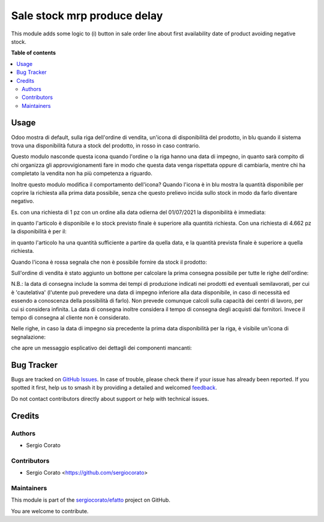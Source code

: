============================
Sale stock mrp produce delay
============================

.. 
   !!!!!!!!!!!!!!!!!!!!!!!!!!!!!!!!!!!!!!!!!!!!!!!!!!!!
   !! This file is generated by oca-gen-addon-readme !!
   !! changes will be overwritten.                   !!
   !!!!!!!!!!!!!!!!!!!!!!!!!!!!!!!!!!!!!!!!!!!!!!!!!!!!
   !! source digest: sha256:ecf14e2647ec18e99955a2d7661cd0b01e4749b17980c07fd946a6d77e3b34bd
   !!!!!!!!!!!!!!!!!!!!!!!!!!!!!!!!!!!!!!!!!!!!!!!!!!!!

.. |badge1| image:: https://img.shields.io/badge/maturity-Beta-yellow.png
    :target: https://odoo-community.org/page/development-status
    :alt: Beta
.. |badge2| image:: https://img.shields.io/badge/licence-AGPL--3-blue.png
    :target: http://www.gnu.org/licenses/agpl-3.0-standalone.html
    :alt: License: AGPL-3
.. |badge3| image:: https://img.shields.io/badge/github-sergiocorato%2Fefatto-lightgray.png?logo=github
    :target: https://github.com/sergiocorato/efatto/tree/14.0/sale_stock_mrp_produce_delay
    :alt: sergiocorato/efatto

|badge1| |badge2| |badge3|

This module adds some logic to (i) button in sale order line about first
availability date of product avoiding negative stock.

**Table of contents**

.. contents::
   :local:

Usage
=====

Odoo mostra di default, sulla riga dell'ordine di vendita, un'icona di disponibilità del prodotto, in blu quando il sistema trova una disponibilità futura a stock del prodotto, in rosso in caso contrario.

.. image:: https://raw.githubusercontent.com/sergiocorato/efatto/14.0/sale_stock_mrp_produce_delay/static/description/icona_azzurra.png
    :alt: Icona azzurra

.. image:: https://raw.githubusercontent.com/sergiocorato/efatto/14.0/sale_stock_mrp_produce_delay/static/description/icona_rossa.png
    :alt: Icona rossa

Questo modulo nasconde questa icona quando l'ordine o la riga hanno una data di impegno, in quanto sarà compito di chi organizza gli approvvigionamenti fare in modo che questa data venga rispettata oppure di cambiarla, mentre chi ha completato la vendita non ha più competenza a riguardo.

Inoltre questo modulo modifica il comportamento dell'icona?
Quando l'icona è in blu mostra la quantità disponibile per coprire la richiesta alla prima data possibile, senza che questo prelievo incida sullo stock in modo da farlo diventare negativo.

Es. con una richiesta di 1 pz con un ordine alla data odierna del 01/07/2021 la disponibilità è immediata:

.. image:: https://raw.githubusercontent.com/sergiocorato/efatto/14.0/sale_stock_mrp_produce_delay/static/description/richiesta_quantita.png
    :alt: Richiesta quantità iniziale

in quanto l'articolo è disponibile e lo stock previsto finale è superiore alla quantità richiesta. Con una richiesta di 4.662 pz la disponibilità è per il:

.. image:: https://raw.githubusercontent.com/sergiocorato/efatto/14.0/sale_stock_mrp_produce_delay/static/description/richiesta_quantita_maggiore.png
    :alt: Richiesta quantità maggiore

in quanto l'articolo ha una quantità sufficiente a partire da quella data, e la quantità prevista finale è superiore a quella richiesta.

Quando l'icona è rossa segnala che non è possibile fornire da stock il prodotto:

.. image:: https://raw.githubusercontent.com/sergiocorato/efatto/14.0/sale_stock_mrp_produce_delay/static/description/non_disponibile.png
    :alt: Non disponibile

Sull'ordine di vendita è stato aggiunto un bottone per calcolare la prima consegna possibile per tutte le righe dell'ordine:

.. image:: https://raw.githubusercontent.com/sergiocorato/efatto/14.0/sale_stock_mrp_produce_delay/static/description/calcola.png
    :alt: Calcola

N.B.: la data di consegna include la somma dei tempi di produzione indicati nei prodotti ed eventuali semilavorati, per cui è 'cautelativa' (l'utente può prevedere una data di impegno inferiore alla data disponibile, in caso di necessità ed essendo a conoscenza della possibilità di farlo). Non prevede comunque calcoli sulla capacità dei centri di lavoro, per cui si considera infinita. La data di consegna inoltre considera il tempo di consegna degli acquisti dai fornitori. Invece il tempo di consegna al cliente non è considerato.

Nelle righe, in caso la data di impegno sia precedente la prima data disponibilità per la riga, è visibile un'icona di segnalazione:

.. image:: https://raw.githubusercontent.com/sergiocorato/efatto/14.0/sale_stock_mrp_produce_delay/static/description/ritardo.png
    :alt: Ritardo

che apre un messaggio esplicativo dei dettagli dei componenti mancanti:

.. image:: https://raw.githubusercontent.com/sergiocorato/efatto/14.0/sale_stock_mrp_produce_delay/static/description/messaggio.png
    :alt: Messaggio

Bug Tracker
===========

Bugs are tracked on `GitHub Issues <https://github.com/sergiocorato/efatto/issues>`_.
In case of trouble, please check there if your issue has already been reported.
If you spotted it first, help us to smash it by providing a detailed and welcomed
`feedback <https://github.com/sergiocorato/efatto/issues/new?body=module:%20sale_stock_mrp_produce_delay%0Aversion:%2014.0%0A%0A**Steps%20to%20reproduce**%0A-%20...%0A%0A**Current%20behavior**%0A%0A**Expected%20behavior**>`_.

Do not contact contributors directly about support or help with technical issues.

Credits
=======

Authors
~~~~~~~

* Sergio Corato

Contributors
~~~~~~~~~~~~

* Sergio Corato <https://github.com/sergiocorato>

Maintainers
~~~~~~~~~~~

This module is part of the `sergiocorato/efatto <https://github.com/sergiocorato/efatto/tree/14.0/sale_stock_mrp_produce_delay>`_ project on GitHub.

You are welcome to contribute.
